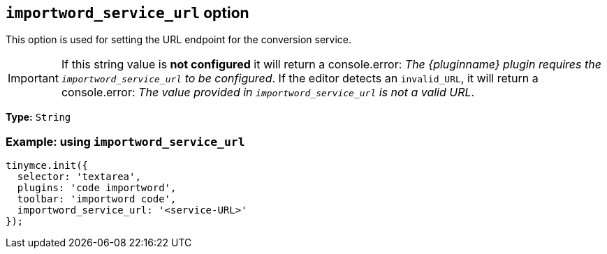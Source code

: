 [[importword-service-url-option]]
== `importword_service_url` option

This option is used for setting the URL endpoint for the conversion service.

[IMPORTANT]
If this string value is **not configured** it will return a console.error:
_The {pluginname} plugin requires the `importword_service_url` to be configured_. If the editor detects an `invalid_URL`, it will return a console.error: _The value provided in `importword_service_url` is not a valid URL_.

*Type:* `+String+`

=== Example: using `importword_service_url`

[source,js]
----
tinymce.init({
  selector: 'textarea',
  plugins: 'code importword',
  toolbar: 'importword code',
  importword_service_url: '<service-URL>'
});
----